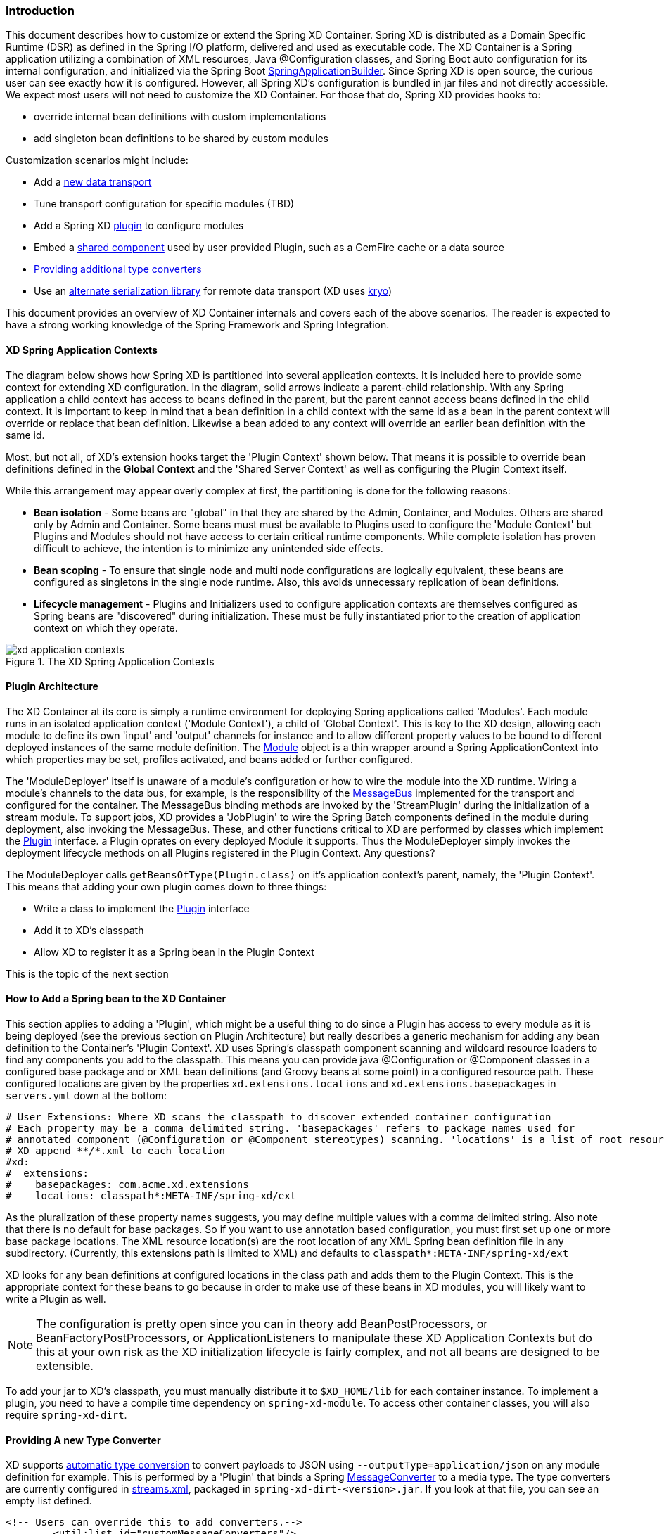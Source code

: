 === Introduction
This document describes how to customize or extend the Spring XD Container. Spring XD is distributed as a Domain Specific Runtime (DSR) as defined in the Spring I/O platform, delivered and used as executable code. The XD Container is a Spring application utilizing a combination of XML resources, Java @Configuration classes, and Spring Boot auto configuration for its internal configuration, and initialized via the Spring Boot http://docs.spring.io/spring-boot/docs/current/api/org/springframework/boot/builder/SpringApplicationBuilder.html[SpringApplicationBuilder]. Since Spring XD is open source, the curious user can see exactly how it is configured. However, all Spring XD's configuration is bundled in jar files and not directly accessible. We expect most users will not need to customize the XD Container. For those that do, Spring XD provides hooks to:

* override internal bean definitions with custom implementations
* add singleton bean definitions to be shared by custom modules

Customization scenarios might include:

* Add a <<Adding-a-New-Data-Transport,new data transport>>
* Tune transport configuration for specific modules (TBD)
* Add a Spring XD <<Plugin-Architecture,plugin>> to configure modules
* Embed a <<How-to-Add-a-Spring-Bean-to-the-XD-Container,shared component>> used by user provided Plugin, such as a GemFire cache or a data source
* <<Providing-a-New-Type-Converter,Providing additional>> link:Type-conversion[type converters]
* Use an <<Using-an-Alternate-Serialization-Library,alternate serialization library>> for remote data transport (XD uses https://code.google.com/p/kryo/[kryo])

This document provides an overview of XD Container internals and covers each of the above scenarios. The reader is expected to have a strong working knowledge of the Spring Framework and Spring Integration. 

[[XD-Spring-Application-Contexts]]
==== XD Spring Application Contexts

The diagram below shows how Spring XD is partitioned into several application contexts. It is included here to provide some context for extending XD configuration. In the diagram, solid arrows indicate a parent-child relationship. With any Spring application a child context has access to beans defined in the parent, but the parent cannot access beans defined in the child context. It is important to keep in mind that a bean definition in a child context with the same id as a bean in the parent context will override or replace that bean definition. Likewise a bean added to any context will override an earlier bean definition with the same id. 

Most, but not all, of XD's extension hooks target the 'Plugin Context' shown below. That means it is possible to override bean definitions defined in the *Global Context* and the 'Shared Server Context' as well as configuring the Plugin Context itself.

While this arrangement may appear overly complex at first, the partitioning is done for the following reasons:

* *Bean isolation* - Some beans are "global" in that they are shared by the Admin, Container, and Modules. Others are shared only by Admin and Container. Some beans must must be available to Plugins used to configure the 'Module Context' but Plugins and Modules should not have access to certain critical runtime components. While complete isolation has proven difficult to achieve, the intention is to minimize any unintended side effects. 

* *Bean scoping* - To ensure that single node and multi node configurations are logically equivalent, these beans are configured as singletons in the single node runtime. Also, this avoids unnecessary replication of bean definitions.

* *Lifecycle management* - Plugins and Initializers used to configure application contexts are themselves configured as Spring beans are "discovered" during initialization. These must be fully instantiated prior to the creation of application context on which they operate. 

.The XD Spring Application Contexts
image::images/xd-application-contexts.png[scaledwidth="100%"]

[[Plugin-Architecture]]
==== Plugin Architecture

The XD Container at its core is simply a runtime environment for deploying Spring applications called 'Modules'. Each module runs in an isolated application context ('Module Context'), a child of 'Global Context'. This is key to the XD design, allowing each module to define its own 'input' and 'output' channels for instance and to allow different property values to be bound to different deployed instances of the same module definition. The http://docs.spring.io/spring-xd/docs/1.0.0.M6/api/org/springframework/xd/module/core/Module.html[Module] object is a thin wrapper around a Spring ApplicationContext into which properties may be set, profiles activated, and beans added or further configured.

The 'ModuleDeployer' itself is unaware of a module's configuration or how to wire the module into the XD runtime. Wiring a module's channels to the data bus, for example, is the responsibility of the http://docs.spring.io/spring-xd/docs/1.0.0.M6/api/org/springframework/integration/x/bus/MessageBus.html[MessageBus] implemented for the transport and configured for the container. The MessageBus binding methods are invoked by the 'StreamPlugin' during the initialization of a stream module. To support jobs, XD provides a 'JobPlugin' to wire the Spring Batch components defined in the module during deployment, also invoking the MessageBus. These, and other functions critical to XD are performed by classes which implement the http://docs.spring.io/spring-xd/docs/1.0.0.M6/api/org/springframework/xd/module/core/Plugin.html[Plugin] interface. a Plugin oprates on every deployed Module it supports. Thus the ModuleDeployer simply invokes the deployment lifecycle methods on all Plugins registered in the Plugin Context. Any questions?

The ModuleDeployer calls `getBeansOfType(Plugin.class)` on it's application context's parent, namely, the 'Plugin Context'. This means that adding your own plugin comes down to three things:
  
 * Write a class to implement the http://docs.spring.io/spring-xd/docs/1.0.0.M6/api/org/springframework/xd/module/core/Plugin.html[Plugin] interface
 * Add it to XD's classpath
 * Allow XD to register it as a Spring bean in the Plugin Context

This is the topic of the next section      

[[How-to-Add-a-Spring-Bean-to-the-XD-Container]]
==== How to Add a Spring bean to the XD Container

This section applies to adding a 'Plugin', which might be a useful thing to do since a Plugin has access to every module as it is being deployed (see the previous section on Plugin Architecture) but really describes a generic mechanism for adding any bean definition to the Container's 'Plugin Context'.  XD uses Spring's classpath component scanning and wildcard resource loaders to find any components you add to the classpath. This means you can provide java @Configuration or @Component classes in a configured base package and or XML bean definitions (and Groovy beans at some point) in a configured resource path. These configured locations are given by the properties `xd.extensions.locations` and `xd.extensions.basepackages` in `servers.yml` down at the bottom:

----
# User Extensions: Where XD scans the classpath to discover extended container configuration
# Each property may be a comma delimited string. 'basepackages' refers to package names used for
# annotated component (@Configuration or @Component stereotypes) scanning. 'locations' is a list of root resource directories containing xml configuration. 
# XD append **/*.xml to each location
#xd:
#  extensions:
#    basepackages: com.acme.xd.extensions
#    locations: classpath*:META-INF/spring-xd/ext

----    

As the pluralization of these property names suggests, you may define multiple values with a comma delimited string. Also note that there is no default for base packages. So if you want to use annotation based configuration, you must first set up one or more base package locations. The XML resource location(s) are the root location of any XML Spring bean definition file in any subdirectory. (Currently, this extensions path is limited to XML) and defaults to `classpath*:META-INF/spring-xd/ext`

XD looks for any bean definitions at configured locations in the class path and adds them to the Plugin Context. This is the appropriate context for these beans to go because in order to make use of these beans in XD modules, you will likely want to write a Plugin as well. 

NOTE: The configuration is pretty open since you can in theory add BeanPostProcessors, or BeanFactoryPostProcessors, or ApplicationListeners to manipulate these XD Application Contexts but do this at your own risk as the XD initialization lifecycle is fairly complex, and not all beans are designed to be extensible.

To add your jar to XD's classpath, you must manually distribute it to `$XD_HOME/lib` for each container instance. To implement a plugin, you need to have a compile time dependency on `spring-xd-module`. To access other container classes, you will also  require `spring-xd-dirt`. 

[[Providing-a-New-Type-Converter]]
==== Providing A new Type Converter

XD supports link:Type-conversion[automatic type conversion] to convert payloads to JSON using `--outputType=application/json` on any module definition for example. This is performed by a 'Plugin' that binds a Spring http://docs.spring.io/spring/docs/current/javadoc-api/org/springframework/messaging/converter/MessageConverter.html[MessageConverter] to a media type. The type converters are currently configured in https://github.com/spring-projects/spring-xd/blob/master/spring-xd-dirt/src/main/resources/META-INF/spring-xd/plugins/streams.xml[streams.xml], packaged in `spring-xd-dirt-<version>.jar`. If you look at that file, you can see an empty list defined. 

[source,xml]
----
<!-- Users can override this to add converters.-->
	<util:list id="customMessageConverters"/>
----

So registering a new type converter is a matter of registering an alternate list called `customMessageConverters` to the context. Spring XD will replace the default empty list with yours. `xd.messageConverters` and `customMessageConverters` are two lists used by the 'ModuleTypeConversionPlugin' to build an instance of http://docs.spring.io/spring/docs/current/javadoc-api/org/springframework/messaging/converter/CompositeMessageConverter.html[CompositeMessageConverter] which delegates to the first converter in the list that reports that it can do the conversion. The Plugin wires the CompositeMessageConverter into the module's 'input' or 'output' the http://docs.spring.io/spring-integration/docs/4.0.0.RC1/api/org/springframework/integration/channel/AbstractMessageChannel.html[MessageChannel], associated with properties `inputType` or `outputType` declared with the module in the stream definition.

The CompositeMessageConverter provides additional flexibility important because a module does not know generally what payload type it will get from its predecessor. For example, the provided converters can convert any Java object, including a http://docs.spring.io/spring-xd/docs/1.0.0.M6/api/org/springframework/xd/tuple/Tuple.html[Tuple] and a byte array to a JSON String. However the methods for converting a byte array or a Tuple are optimized for those specific types. The CompositeMessageConverter for --outputType=application/json must provide all three methods and chooses the first one that matches. So the ordering of the converters is important. The `customMessageConverters` are added last in the order defined. So it's easier in general to add a new set of converters than to replace existing functionality. 

One use case XD developers encountered was a user who enquired if XD supports https://developers.google.com/protocol-buffers/[google protocol buffers]. This user works with an existing messaging system that uses GPB heavily so it would be useful to convert incoming and outgoing payloads for use with XD streams. This could be done for example by providing a `customMessageConverters` bean. Writing a custom converter to work with XD requires subclassing http://docs.spring.io/spring-xd/docs/1.0.0.M6/api/org/springframework/integration/x/bus/converter/AbstractFromMessageConverter.html[AbstractFromMessageConverter] provided by `spring-xd-dirt`. It is recommended to review the existing implementations listed in https://github.com/spring-projects/spring-xd/blob/master/spring-xd-dirt/src/main/resources/META-INF/spring-xd/plugins/streams.xml[streams.xml] to get a feel for how to do this. In addition, you would define a new http://docs.spring.io/spring/docs/current/javadoc-api/org/springframework/util/MimeType.html[MimeType] such as `application/gpb`. 

[[Adding-a-New-Data-Transport]]
==== Adding a New Data Transport

XD provides redis and rabbit for data transport out of the box. It is configured simply by setting the property `xd.transport` to one of these values. In addition xd-singlenode supports a `--transport` command line option that can accept 'local' as well as `redis` and `rabbit`. This simple configuration is supported by

[source,xml]
-----
<import resource="classpath*:/META-INF/spring-xd/transports/${XD_TRANSPORT}-bus.xml"/>
-----

which is from an internal configuration file loaded by the 'Shared Server Context'. This means you can provide a new MessageBus implementation and any dependencies configured in an XML bean definition file bound by the `xd.transport` property. For example, to implement a JMS MessageBus you would add a jar with `/META-INF/spring-xd/transports/jms-bus.xml` in the classpath declaring a bean of type 'MessageBus' and ID `messageBus`, along with the MessageBus implementation and any dependendencies to `$XD_HOME/lib`. 

[[Using an Alternate Serialization Library]]
==== Using an Alternate Serialization Library

The MessageBus must perform payload Serialization and Deserialization at module boundaries when using remote transport. There are a few reliable serialization libraries for Java. XD uses https://code.google.com/p/kryo/[kryo] out of the box and currently does not provide alternate implementations. But it is theoretically possible using the provided extension mechanisms.

TBD - pending https://jira.spring.io/browse/XD-1593



